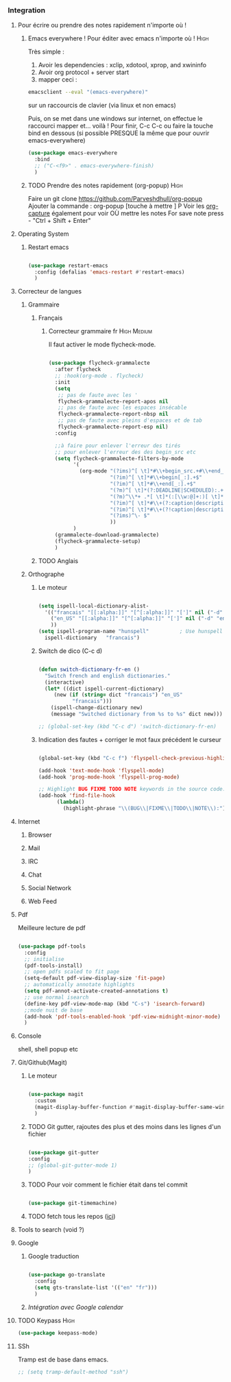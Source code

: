 #+TODO: ACTIVE | DISABLED


*** Integration

**** Pour écrire ou prendre des notes rapidement n'importe où !
***** Emacs everywhere ! Pour éditer avec emacs n'importe où !     :High:

Très simple :
1. Avoir les dependencies : xclip, xdotool, xprop, and xwininfo
2. Avoir org protocol + server start
3. mapper ceci :
#+begin_src sh
emacsclient --eval "(emacs-everywhere)"
#+end_src
sur un raccourcis de clavier (via linux et non emacs)

Puis, on se met dans une windows sur internet, on effectue le
raccourci mapper et... voilà ! Pour finir, C-c C-c ou faire la touche bind en
dessous (si possible PRESQUE la même que pour ouvrir emacs-everywhere)

#+begin_src emacs-lisp
  (use-package emacs-everywhere
    :bind
    ;; ("C-<f9>" . emacs-everywhere-finish)
    )
#+end_src

***** TODO Prendre des notes rapidement (org-popup)                :High:


Faire un git clone https://github.com/Parveshdhull/org-popup 
Ajouter la commande : org-popup [touche à mettre ] P
Voir les [[id:54e7121a-93ed-4fb8-96b7-83cba535c170][org-capture]] également pour voir OÙ mettre les notes
For save note press - "Ctrl + Shift + Enter"


**** Operating System
***** Restart emacs

#+begin_src emacs-lisp 

  (use-package restart-emacs
    :config (defalias 'emacs-restart #'restart-emacs)
    )

#+end_src

**** Correcteur de langues

***** Grammaire
****** Français

******* Correcteur grammaire fr                           :High:Medium:

Il faut activer le mode flycheck-mode.

#+begin_src emacs-lisp

  (use-package flycheck-grammalecte
    :after flycheck
    ;; :hook(org-mode . flycheck)
    :init
    (setq
     ;; pas de faute avec les '
     flycheck-grammalecte-report-apos nil
     ;; pas de faute avec les espaces insécable
     flycheck-grammalecte-report-nbsp nil
     ;; pas de faute avec pleins d'espaces et de tab
     flycheck-grammalecte-report-esp nil)
    :config

    ;;à faire pour enlever l'erreur des tirés
    ;; pour enlever l'erreur des des begin_src etc
    (setq flycheck-grammalecte-filters-by-mode
          '(
            (org-mode "(?ims)^[ \t]*#\\+begin_src.+#\\+end_src"
                      "(?im)^[ \t]*#\\+begin[_:].+$"
                      "(?im)^[ \t]*#\\+end[_:].+$"
                      "(?m)^[ \t]*(?:DEADLINE|SCHEDULED):.+$"
                      "(?m)^\\*+ .*[ \t]*(:[\\w:@]+:)[ \t]*$"
                      "(?im)^[ \t]*#\\+(?:caption|description|keywords|(?:sub)?title):"
                      "(?im)^[ \t]*#\\+(?!caption|description|keywords|(?:sub)?title)\\w+:.*$"
                      "(?ims)^\- $"
                      ))
          )
    (grammalecte-download-grammalecte)
    (flycheck-grammalecte-setup)
    )

#+end_src



****** TODO Anglais

***** Orthographe
****** Le moteur
#+BEGIN_SRC emacs-lisp

  (setq ispell-local-dictionary-alist- 
	'(("francais" "[[:alpha:]]" "[^[:alpha:]]" "[']" nil ("-d" "fr") nil utf-8)
	  ("en_US" "[[:alpha:]]" "[^[:alpha:]]" "[']" nil ("-d" "en_US") nil utf-8)
	  ))
  (setq ispell-program-name "hunspell"          ; Use hunspell to correct mistakes
	ispell-dictionary   "francais")
  
#+END_SRC


****** Switch de dico (C-c d)
#+BEGIN_SRC emacs-lisp

  (defun switch-dictionary-fr-en ()
    "Switch french and english dictionaries."
    (interactive)
    (let* ((dict ispell-current-dictionary)
	   (new (if (string= dict "francais") "en_US"
		     "francais")))
      (ispell-change-dictionary new)
      (message "Switched dictionary from %s to %s" dict new)))

  ;; (global-set-key (kbd "C-c d") 'switch-dictionary-fr-en)

#+END_SRC

****** Indication des fautes + corriger le mot faux précédent le curseur
#+BEGIN_SRC emacs-lisp 
  
  (global-set-key (kbd "C-c f") 'flyspell-check-previous-highlighted-word)
  
  (add-hook 'text-mode-hook 'flyspell-mode)
  (add-hook 'prog-mode-hook 'flyspell-prog-mode)
  
  ;; Highlight BUG FIXME TODO NOTE keywords in the source code.
  (add-hook 'find-file-hook
	    (lambda()
	      (highlight-phrase "\\(BUG\\|FIXME\\|TODO\\|NOTE\\):")))
  
#+END_SRC

**** Internet

*****     Browser

*****     Mail

*****     IRC
*****     Chat

*****     Social Network

*****     Web Feed

**** Pdf

Meilleure lecture de pdf

#+begin_src emacs-lisp 

  (use-package pdf-tools
    :config
    ;; initialise
    (pdf-tools-install)
    ;; open pdfs scaled to fit page
    (setq-default pdf-view-display-size 'fit-page)
    ;; automatically annotate highlights
    (setq pdf-annot-activate-created-annotations t)
    ;; use normal isearch
    (define-key pdf-view-mode-map (kbd "C-s") 'isearch-forward)
    ;;mode nuit de base
    (add-hook 'pdf-tools-enabled-hook 'pdf-view-midnight-minor-mode)
    )

#+end_src

**** Console
shell, shell popup etc

**** Git/Github(Magit)
***** Le moteur

#+begin_src emacs-lisp

  (use-package magit
    :custom
    (magit-display-buffer-function #'magit-display-buffer-same-window-except-diff-v1)
    )

#+end_src

***** TODO Git gutter, rajoutes des plus et des moins dans les lignes d'un fichier

#+begin_src emacs-lisp :tangle no

(use-package git-gutter
:config
;; (global-git-gutter-mode 1)
)

#+end_src

***** TODO Pour voir comment le fichier était dans tel commit

#+begin_src emacs-lisp :tangle no

(use-package git-timemachine)

#+end_src

***** TODO fetch tous les repos ([[https://emacs.stackexchange.com/questions/33616/magit-fetch-all-repos-from-github][ici]])

**** Tools to search (void ?)

**** Google
***** Google traduction

#+begin_src emacs-lisp 

  (use-package go-translate
    :config
    (setq gts-translate-list '(("en" "fr")))
    )

#+end_src

***** [[*Intégration avec Google calendar][Intégration avec Google calendar]]

**** TODO Keypass                                                   :High:

#+begin_src emacs-lisp
(use-package keepass-mode)
#+end_src


**** SSh

Tramp est de base dans emacs. 

#+begin_src emacs-lisp
  ;; (setq tramp-default-method "ssh")
#+end_src


